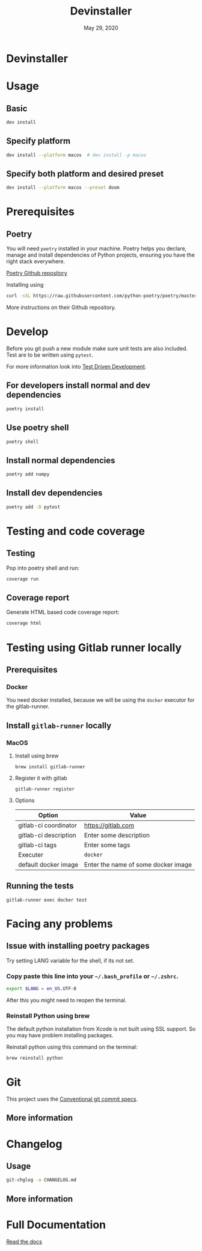 #+TITLE:   Devinstaller
#+DATE:    May 29, 2020
#+STARTUP: inlineimages nofold
#+OPTIONS: toc:nil

* Devinstaller

#+MARKDOWN: [[_TOC_]]

* README.org :noexport:

** Exporting
Export this file into ~markdown~ format using =M-x org-gfm-export-to-markdown=.

* Table of Contents :TOC_3:noexport:
- [[#devinstaller][Devinstaller]]
- [[#usage][Usage]]
  - [[#basic][Basic]]
  - [[#specify-platform][Specify platform]]
  - [[#specify-both-platform-and-desired-preset][Specify both platform and desired preset]]
- [[#prerequisites][Prerequisites]]
  - [[#poetry][Poetry]]
- [[#develop][Develop]]
  - [[#for-developers-install-normal-and-dev-dependencies][For developers install normal and dev dependencies]]
  - [[#use-poetry-shell][Use poetry shell]]
  - [[#install-normal-dependencies][Install normal dependencies]]
  - [[#install-dev-dependencies][Install dev dependencies]]
- [[#testing-and-code-coverage][Testing and code coverage]]
  - [[#testing][Testing]]
  - [[#coverage-report][Coverage report]]
- [[#testing-using-gitlab-runner-locally][Testing using Gitlab runner locally]]
  - [[#prerequisites-1][Prerequisites]]
    - [[#docker][Docker]]
  - [[#install-gitlab-runner-locally][Install =gitlab-runner= locally]]
    - [[#macos][MacOS]]
  - [[#running-the-tests][Running the tests]]
- [[#facing-any-problems][Facing any problems]]
  - [[#issue-with-installing-poetry-packages][Issue with installing poetry packages]]
    - [[#copy-paste-this-line-into-your-bash_profile-or-zshrc][Copy paste this line into your =~/.bash_profile= or =~/.zshrc=.]]
    - [[#reinstall-python-using-brew][Reinstall Python using brew]]
- [[#git][Git]]
  - [[#more-information][More information]]
- [[#changelog][Changelog]]
  - [[#usage-1][Usage]]
  - [[#more-information-1][More information]]
- [[#full-documentation][Full Documentation]]

* Usage
** Basic

#+BEGIN_SRC sh
dev install
#+END_SRC

** Specify platform

#+BEGIN_SRC sh
dev install --platform macos  # dev install -p macos
#+END_SRC

** Specify both platform and desired preset

#+BEGIN_SRC sh
dev install --platform macos --preset doom
#+END_SRC

* Prerequisites
** Poetry
You will need ~poetry~ installed in your machine.
Poetry helps you declare, manage and install dependencies of Python projects, ensuring you have the right stack everywhere.

[[https://github.com/python-poetry/poetry][Poetry Github repository]]

Installing using

#+BEGIN_SRC sh
curl -sSL https://raw.githubusercontent.com/python-poetry/poetry/master/get-poetry.py | python
#+END_SRC

More instructions on their Github repository.

* Develop

Before you git push a new module make sure unit tests are also
included. Test are to be written using ~pytest~.

For more information look into [[https://www.freecodecamp.org/news/test-driven-development-what-it-is-and-what-it-is-not-41fa6bca02a2/][Test Driven Development]].

** For developers install normal and dev dependencies

#+BEGIN_SRC sh
poetry install
#+END_SRC

** Use poetry shell

#+BEGIN_SRC sh
poetry shell
#+END_SRC

** Install normal dependencies

#+BEGIN_SRC sh
poetry add numpy
#+END_SRC

** Install dev dependencies

#+BEGIN_SRC sh
poetry add -D pytest
#+END_SRC
* Testing and code coverage

** Testing

Pop into poetry shell and run:

#+BEGIN_SRC sh
coverage run
#+END_SRC

** Coverage report

Generate HTML based code coverage report:

#+BEGIN_SRC sh
coverage html
#+END_SRC

* Testing using Gitlab runner locally

** Prerequisites

*** Docker
You need docker installed, because we will be using the =docker= executor for the gitlab-runner.

** Install =gitlab-runner= locally

*** MacOS

**** Install using brew

#+BEGIN_SRC
brew install gitlab-runner
#+END_SRC

**** Register it with gitlab

#+BEGIN_SRC
gitlab-runner register
#+END_SRC

**** Options

| Option                | Value                               |
|-----------------------+-------------------------------------|
| gitlab-ci coordinator | https://gitlab.com                  |
| gitlab-ci description | Enter some description              |
| gitlab-ci tags        | Enter some tags                     |
| Executer              | =docker=                            |
| default docker image  | Enter the name of some docker image |

** Running the tests

#+begin_src
gitlab-runner exec docker test
#+end_src

* Facing any problems

** Issue with installing poetry packages

Try setting LANG variable for the shell, if its not set.

*** Copy paste this line into your =~/.bash_profile= or =~/.zshrc=.

#+BEGIN_SRC sh
export $LANG = en_US.UTF-8
#+END_SRC

After this you might need to reopen the terminal.

*** Reinstall Python using brew

The default python installation from Xcode is not built using SSL support. So
you may have problem installing packages.

Reinstall python using this command on the terminal:

#+BEGIN_SRC sh
brew reinstall python
#+END_SRC

* Git

This project uses the [[https://www.conventionalcommits.org/en/v1.0.0/][Conventional git commit specs]].

** More information

#+MARKDOWN: For more information [read the full documentation](#markdown-header-full-documentation).

* Changelog

** Usage

#+BEGIN_SRC sh
git-chglog -o CHANGELOG.md
#+END_SRC

** More information

#+MARKDOWN: For more information [read the full documentation](#markdown-header-full-documentation).

* Full Documentation

[[https://devinstaller.readthedocs.io/en/latest/][Read the docs]]
